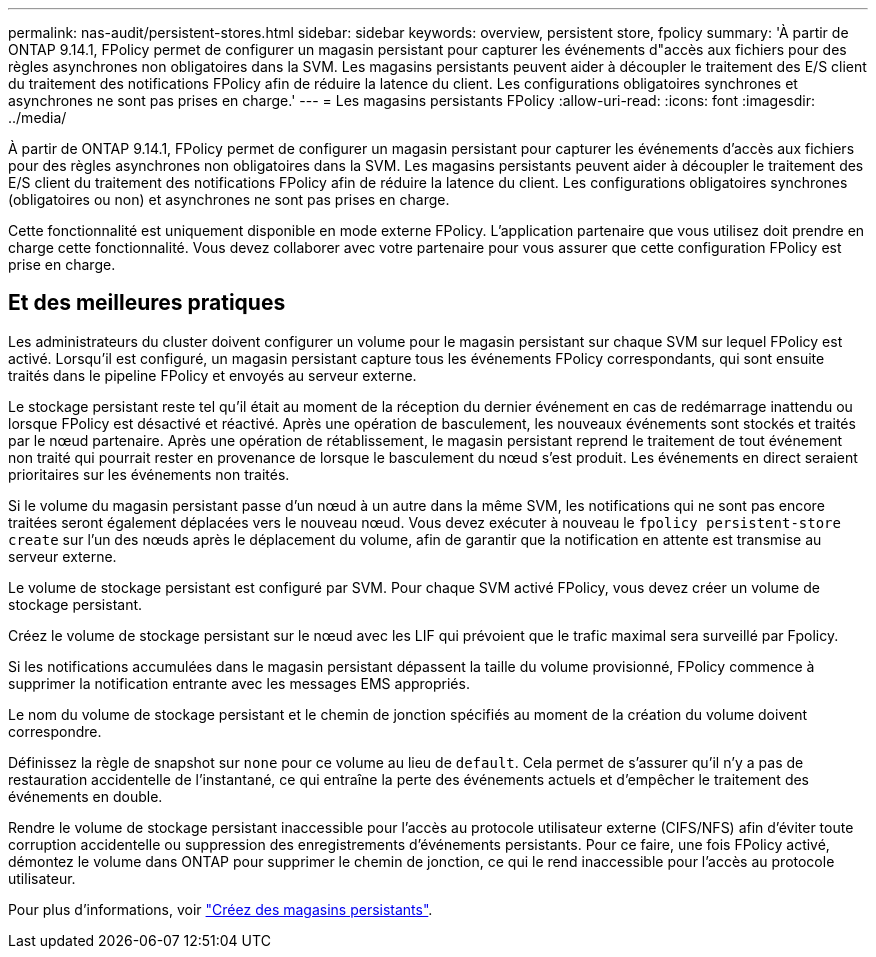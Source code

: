---
permalink: nas-audit/persistent-stores.html 
sidebar: sidebar 
keywords: overview, persistent store, fpolicy 
summary: 'À partir de ONTAP 9.14.1, FPolicy permet de configurer un magasin persistant pour capturer les événements d"accès aux fichiers pour des règles asynchrones non obligatoires dans la SVM. Les magasins persistants peuvent aider à découpler le traitement des E/S client du traitement des notifications FPolicy afin de réduire la latence du client. Les configurations obligatoires synchrones et asynchrones ne sont pas prises en charge.' 
---
= Les magasins persistants FPolicy
:allow-uri-read: 
:icons: font
:imagesdir: ../media/


[role="lead"]
À partir de ONTAP 9.14.1, FPolicy permet de configurer un magasin persistant pour capturer les événements d'accès aux fichiers pour des règles asynchrones non obligatoires dans la SVM. Les magasins persistants peuvent aider à découpler le traitement des E/S client du traitement des notifications FPolicy afin de réduire la latence du client. Les configurations obligatoires synchrones (obligatoires ou non) et asynchrones ne sont pas prises en charge.

Cette fonctionnalité est uniquement disponible en mode externe FPolicy. L'application partenaire que vous utilisez doit prendre en charge cette fonctionnalité. Vous devez collaborer avec votre partenaire pour vous assurer que cette configuration FPolicy est prise en charge.



== Et des meilleures pratiques

Les administrateurs du cluster doivent configurer un volume pour le magasin persistant sur chaque SVM sur lequel FPolicy est activé. Lorsqu'il est configuré, un magasin persistant capture tous les événements FPolicy correspondants, qui sont ensuite traités dans le pipeline FPolicy et envoyés au serveur externe.

Le stockage persistant reste tel qu'il était au moment de la réception du dernier événement en cas de redémarrage inattendu ou lorsque FPolicy est désactivé et réactivé. Après une opération de basculement, les nouveaux événements sont stockés et traités par le nœud partenaire. Après une opération de rétablissement, le magasin persistant reprend le traitement de tout événement non traité qui pourrait rester en provenance de lorsque le basculement du nœud s'est produit. Les événements en direct seraient prioritaires sur les événements non traités.

Si le volume du magasin persistant passe d'un nœud à un autre dans la même SVM, les notifications qui ne sont pas encore traitées seront également déplacées vers le nouveau nœud. Vous devez exécuter à nouveau le `fpolicy persistent-store create` sur l'un des nœuds après le déplacement du volume, afin de garantir que la notification en attente est transmise au serveur externe.

Le volume de stockage persistant est configuré par SVM. Pour chaque SVM activé FPolicy, vous devez créer un volume de stockage persistant.

Créez le volume de stockage persistant sur le nœud avec les LIF qui prévoient que le trafic maximal sera surveillé par Fpolicy.

Si les notifications accumulées dans le magasin persistant dépassent la taille du volume provisionné, FPolicy commence à supprimer la notification entrante avec les messages EMS appropriés.

Le nom du volume de stockage persistant et le chemin de jonction spécifiés au moment de la création du volume doivent correspondre.

Définissez la règle de snapshot sur `none` pour ce volume au lieu de `default`. Cela permet de s'assurer qu'il n'y a pas de restauration accidentelle de l'instantané, ce qui entraîne la perte des événements actuels et d'empêcher le traitement des événements en double.

Rendre le volume de stockage persistant inaccessible pour l'accès au protocole utilisateur externe (CIFS/NFS) afin d'éviter toute corruption accidentelle ou suppression des enregistrements d'événements persistants. Pour ce faire, une fois FPolicy activé, démontez le volume dans ONTAP pour supprimer le chemin de jonction, ce qui le rend inaccessible pour l'accès au protocole utilisateur.

Pour plus d'informations, voir link:https://docs.netapp.com/us-en/ontap/nas-audit/create-persistent-stores.html["Créez des magasins persistants"].
